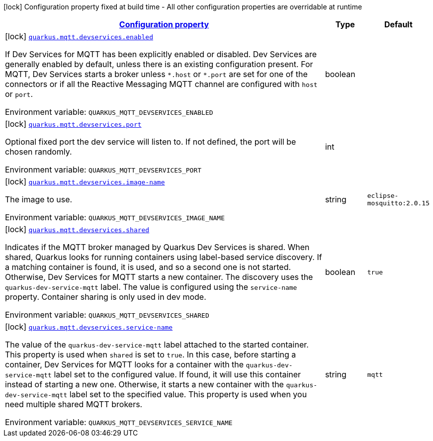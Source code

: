 
:summaryTableId: quarkus-smallrye-reactivemessaging-mqtt-config-group-mqtt-dev-services-build-time-config
[.configuration-legend]
icon:lock[title=Fixed at build time] Configuration property fixed at build time - All other configuration properties are overridable at runtime
[.configuration-reference, cols="80,.^10,.^10"]
|===

h|[[quarkus-smallrye-reactivemessaging-mqtt-config-group-mqtt-dev-services-build-time-config_configuration]]link:#quarkus-smallrye-reactivemessaging-mqtt-config-group-mqtt-dev-services-build-time-config_configuration[Configuration property]

h|Type
h|Default

a|icon:lock[title=Fixed at build time] [[quarkus-smallrye-reactivemessaging-mqtt-config-group-mqtt-dev-services-build-time-config_quarkus.mqtt.devservices.enabled]]`link:#quarkus-smallrye-reactivemessaging-mqtt-config-group-mqtt-dev-services-build-time-config_quarkus.mqtt.devservices.enabled[quarkus.mqtt.devservices.enabled]`

[.description]
--
If Dev Services for MQTT has been explicitly enabled or disabled. Dev Services are generally enabled by default, unless there is an existing configuration present. For MQTT, Dev Services starts a broker unless `++*++.host` or `++*++.port` are set for one of the connectors or if all the Reactive Messaging MQTT channel are configured with `host` or `port`.

ifdef::add-copy-button-to-env-var[]
Environment variable: env_var_with_copy_button:+++QUARKUS_MQTT_DEVSERVICES_ENABLED+++[]
endif::add-copy-button-to-env-var[]
ifndef::add-copy-button-to-env-var[]
Environment variable: `+++QUARKUS_MQTT_DEVSERVICES_ENABLED+++`
endif::add-copy-button-to-env-var[]
--|boolean 
|


a|icon:lock[title=Fixed at build time] [[quarkus-smallrye-reactivemessaging-mqtt-config-group-mqtt-dev-services-build-time-config_quarkus.mqtt.devservices.port]]`link:#quarkus-smallrye-reactivemessaging-mqtt-config-group-mqtt-dev-services-build-time-config_quarkus.mqtt.devservices.port[quarkus.mqtt.devservices.port]`

[.description]
--
Optional fixed port the dev service will listen to. 
If not defined, the port will be chosen randomly.

ifdef::add-copy-button-to-env-var[]
Environment variable: env_var_with_copy_button:+++QUARKUS_MQTT_DEVSERVICES_PORT+++[]
endif::add-copy-button-to-env-var[]
ifndef::add-copy-button-to-env-var[]
Environment variable: `+++QUARKUS_MQTT_DEVSERVICES_PORT+++`
endif::add-copy-button-to-env-var[]
--|int 
|


a|icon:lock[title=Fixed at build time] [[quarkus-smallrye-reactivemessaging-mqtt-config-group-mqtt-dev-services-build-time-config_quarkus.mqtt.devservices.image-name]]`link:#quarkus-smallrye-reactivemessaging-mqtt-config-group-mqtt-dev-services-build-time-config_quarkus.mqtt.devservices.image-name[quarkus.mqtt.devservices.image-name]`

[.description]
--
The image to use.

ifdef::add-copy-button-to-env-var[]
Environment variable: env_var_with_copy_button:+++QUARKUS_MQTT_DEVSERVICES_IMAGE_NAME+++[]
endif::add-copy-button-to-env-var[]
ifndef::add-copy-button-to-env-var[]
Environment variable: `+++QUARKUS_MQTT_DEVSERVICES_IMAGE_NAME+++`
endif::add-copy-button-to-env-var[]
--|string 
|`eclipse-mosquitto:2.0.15`


a|icon:lock[title=Fixed at build time] [[quarkus-smallrye-reactivemessaging-mqtt-config-group-mqtt-dev-services-build-time-config_quarkus.mqtt.devservices.shared]]`link:#quarkus-smallrye-reactivemessaging-mqtt-config-group-mqtt-dev-services-build-time-config_quarkus.mqtt.devservices.shared[quarkus.mqtt.devservices.shared]`

[.description]
--
Indicates if the MQTT broker managed by Quarkus Dev Services is shared. When shared, Quarkus looks for running containers using label-based service discovery. If a matching container is found, it is used, and so a second one is not started. Otherwise, Dev Services for MQTT starts a new container. 
The discovery uses the `quarkus-dev-service-mqtt` label. The value is configured using the `service-name` property. 
Container sharing is only used in dev mode.

ifdef::add-copy-button-to-env-var[]
Environment variable: env_var_with_copy_button:+++QUARKUS_MQTT_DEVSERVICES_SHARED+++[]
endif::add-copy-button-to-env-var[]
ifndef::add-copy-button-to-env-var[]
Environment variable: `+++QUARKUS_MQTT_DEVSERVICES_SHARED+++`
endif::add-copy-button-to-env-var[]
--|boolean 
|`true`


a|icon:lock[title=Fixed at build time] [[quarkus-smallrye-reactivemessaging-mqtt-config-group-mqtt-dev-services-build-time-config_quarkus.mqtt.devservices.service-name]]`link:#quarkus-smallrye-reactivemessaging-mqtt-config-group-mqtt-dev-services-build-time-config_quarkus.mqtt.devservices.service-name[quarkus.mqtt.devservices.service-name]`

[.description]
--
The value of the `quarkus-dev-service-mqtt` label attached to the started container. This property is used when `shared` is set to `true`. In this case, before starting a container, Dev Services for MQTT looks for a container with the `quarkus-dev-service-mqtt` label set to the configured value. If found, it will use this container instead of starting a new one. Otherwise, it starts a new container with the `quarkus-dev-service-mqtt` label set to the specified value. 
This property is used when you need multiple shared MQTT brokers.

ifdef::add-copy-button-to-env-var[]
Environment variable: env_var_with_copy_button:+++QUARKUS_MQTT_DEVSERVICES_SERVICE_NAME+++[]
endif::add-copy-button-to-env-var[]
ifndef::add-copy-button-to-env-var[]
Environment variable: `+++QUARKUS_MQTT_DEVSERVICES_SERVICE_NAME+++`
endif::add-copy-button-to-env-var[]
--|string 
|`mqtt`

|===